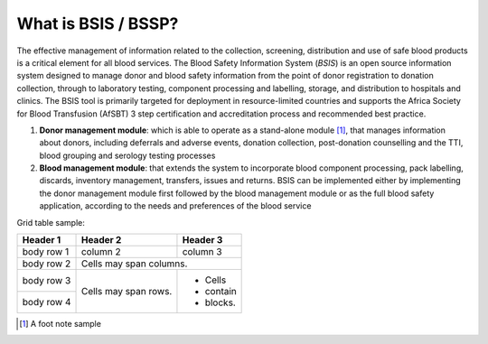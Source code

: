 What is BSIS / BSSP?
====================

.. image:: bsis_logo.png
   :align: right

The effective management of information related to the collection, screening, distribution and use of safe blood products is a critical element for all blood services. The Blood Safety Information System (*BSIS*) is an open source information system designed to manage donor and blood safety information from the point of donor registration to donation collection, through to laboratory testing, component processing and labelling, storage, and distribution to hospitals and clinics. The BSIS tool is primarily targeted for deployment in resource-limited countries and supports the Africa Society for Blood Transfusion (AfSBT) 3 step certification and accreditation process and recommended best practice.

1. **Donor management module**: which is able to operate as a stand-alone module [1]_, that manages information about donors, including deferrals and adverse events, donation collection, post-donation counselling and the TTI, blood grouping and serology testing processes


2. **Blood management module**: that extends the system to incorporate blood component processing, pack labelling, discards, inventory management, transfers, issues and returns. BSIS can be implemented either by implementing the donor management module first followed by the blood management module or as the full blood safety application, according to the needs and preferences of the blood service

Grid table sample:

+------------+------------+-----------+ 
| Header 1   | Header 2   | Header 3  | 
+============+============+===========+ 
| body row 1 | column 2   | column 3  | 
+------------+------------+-----------+ 
| body row 2 | Cells may span columns.| 
+------------+------------+-----------+ 
| body row 3 | Cells may  | - Cells   | 
+------------+ span rows. | - contain | 
| body row 4 |            | - blocks. | 
+------------+------------+-----------+


.. [1] A foot note sample
